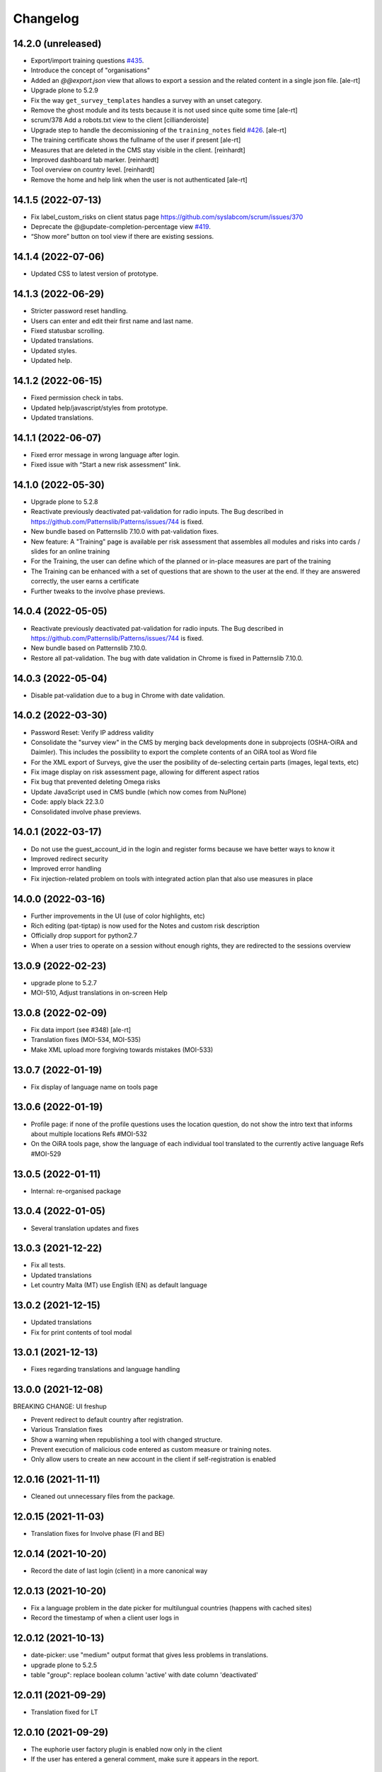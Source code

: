 Changelog
=========

14.2.0 (unreleased)
-------------------

- Export/import training questions
  `#435 <https://github.com/euphorie/Euphorie/pull/435>`_.
- Introduce the concept of "organisations"
- Added an `@@export.json` view that allows to export a session and the related content in a single json file.
  [ale-rt]
- Upgrade plone to 5.2.9
- Fix the way ``get_survey_templates`` handles a survey with an unset category.
- Remove the ghost module and its tests
  because it is not used since quite some time
  [ale-rt]
- scrum/378 Add a robots.txt view to the client
  [cillianderoiste]
- Upgrade step to handle the decomissioning of the ``training_notes`` field
  `#426 <https://github.com/euphorie/Euphorie/pull/426>`_.
  [ale-rt]
- The training certificate shows the fullname of the user if present
  [ale-rt]
- Measures that are deleted in the CMS stay visible in the client.
  [reinhardt]
- Improved dashboard tab marker.
  [reinhardt]
- Tool overview on country level.
  [reinhardt]
- Remove the home and help link when the user is not authenticated
  [ale-rt]


14.1.5 (2022-07-13)
-------------------

- Fix label_custom_risks on client status page https://github.com/syslabcom/scrum/issues/370
- Deprecate the @@update-completion-percentage view
  `#419 <https://github.com/euphorie/Euphorie/pull/419>`_.
- “Show more” button on tool view if there are existing sessions.


14.1.4 (2022-07-06)
-------------------

- Updated CSS to latest version of prototype.


14.1.3 (2022-06-29)
-------------------

- Stricter password reset handling.
- Users can enter and edit their first name and last name.
- Fixed statusbar scrolling.
- Updated translations.
- Updated styles.
- Updated help.


14.1.2 (2022-06-15)
-------------------

- Fixed permission check in tabs.
- Updated help/javascript/styles from prototype.
- Updated translations.


14.1.1 (2022-06-07)
-------------------

- Fixed error message in wrong language after login.
- Fixed issue with “Start a new risk assessment” link.


14.1.0 (2022-05-30)
-------------------

- Upgrade plone to 5.2.8
- Reactivate previously deactivated pat-validation for radio inputs. The Bug described in https://github.com/Patternslib/Patterns/issues/744 is fixed.
- New bundle based on Patternslib 7.10.0 with pat-validation fixes.
- New feature: A "Training" page is available per risk assessment that assembles all modules
  and risks into cards / slides for an online training
- For the Training, the user can define which of the planned or in-place measures are part of the
  training
- The Training can be enhanced with a set of questions that are shown to the user at the end.
  If they are answered correctly, the user earns a certificate
- Further tweaks to the involve phase previews.


14.0.4 (2022-05-05)
-------------------

- Reactivate previously deactivated pat-validation for radio inputs. The Bug described in https://github.com/Patternslib/Patterns/issues/744 is fixed.
- New bundle based on Patternslib 7.10.0.
- Restore all pat-validation. The bug with date validation in Chrome is fixed in Patternslib 7.10.0.


14.0.3 (2022-05-04)
-------------------

- Disable pat-validation due to a bug in Chrome with date validation.


14.0.2 (2022-03-30)
-------------------

- Password Reset: Verify IP address validity
- Consolidate the "survey view" in the CMS by merging back developments done in
  subprojects (OSHA-OiRA and Daimler).
  This includes the possibility to export the complete contents of an OiRA tool as Word file
- For the XML export of Surveys, give the user the posibility of de-selecting
  certain parts (images, legal texts, etc)
- Fix image display on risk assessment page, allowing for different aspect ratios
- Fix bug that prevented deleting Omega risks
- Update JavaScript used in CMS bundle (which now comes from NuPlone)
- Code: apply black 22.3.0
- Consolidated involve phase previews.


14.0.1 (2022-03-17)
-------------------

- Do not use the guest_account_id in the login and register forms
  because we have better ways to know it
- Improved redirect security
- Improved error handling
- Fix injection-related problem on tools with integrated action plan that also
  use measures in place


14.0.0 (2022-03-16)
-------------------

- Further improvements in the UI (use of color highlights, etc)
- Rich editing (pat-tiptap) is now used for the Notes and custom risk description
- Officially drop support for python2.7
- When a user tries to operate on a session without enough rights,
  they are redirected to the sessions overview


13.0.9 (2022-02-23)
-------------------

- upgrade plone to 5.2.7
- MOI-510, Adjust translations in on-screen Help


13.0.8 (2022-02-09)
-------------------

- Fix data import (see #348)
  [ale-rt]
- Translation fixes (MOI-534, MOI-535)
- Make XML upload more forgiving towards mistakes (MOI-533)


13.0.7 (2022-01-19)
-------------------

- Fix display of language name on tools page

13.0.6 (2022-01-19)
-------------------

- Profile page: if none of the profile questions uses the location question, do
  not show the intro text that informs about multiple locations
  Refs #MOI-532
- On the OiRA tools page, show the language of each individual tool translated
  to the currently active language
  Refs #MOI-529

13.0.5 (2022-01-11)
-------------------

- Internal: re-organised package


13.0.4 (2022-01-05)
-------------------

- Several translation updates and fixes

13.0.3 (2021-12-22)
-------------------

- Fix all tests.
- Updated translations
- Let country Malta (MT) use English (EN) as default language


13.0.2 (2021-12-15)
-------------------

- Updated translations
- Fix for print contents of tool modal

13.0.1 (2021-12-13)
-------------------

- Fixes regarding translations and language handling

13.0.0 (2021-12-08)
-------------------

BREAKING CHANGE: UI freshup

- Prevent redirect to default country after registration.
- Various Translation fixes
- Show a warning when republishing a tool with changed structure.
- Prevent execution of malicious code entered as custom measure or training notes.
- Only allow users to create an new account in the client if self-registration is enabled

12.0.16 (2021-11-11)
--------------------

- Cleaned out unnecessary files from the package.


12.0.15 (2021-11-03)
--------------------

- Translation fixes for Involve phase (FI and BE)

12.0.14 (2021-10-20)
--------------------

- Record the date of last login (client) in a more canonical way

12.0.13 (2021-10-20)
--------------------

- Fix a language problem in the date picker for multilungual countries (happens
  with cached sites)
- Record the timestamp of when a client user logs in

12.0.12 (2021-10-13)
--------------------

- date-picker: use "medium" output format that gives less problems in translations.
- upgrade plone to 5.2.5
- table "group": replace boolean column 'active' with date column 'deactivated'

12.0.11 (2021-09-29)
--------------------

- Translation fixed for LT

12.0.10 (2021-09-29)
--------------------

- The euphorie user factory plugin is enabled now only in the client
- If the user has entered a general comment, make sure it appears in the report.


12.0.9 (2021-09-08)
-------------------

- re-do FR report for MSA with three (!) logos
- Cosmetic changes

12.0.8 (2021-08-21)
-------------------

- Added py2 compat code in PDF view for RIE

12.0.7 (2021-08-18)
-------------------

- Add custom Word template for another FR sector
- Cosmetic changes

12.0.6 (2021-06-25)
-------------------

- Fixed a bug that caused problems with Greek description texts

12.0.5 (2021-06-23)
-------------------

- Fix a bug with reordering of items in the CMS

12.0.4 (2021-06-10)
-------------------

- When creating a test session, don't fail if the link to a session is
  passed in via the came_from parameter.
  Fixes #MPL-533

12.0.3 (2021-06-10)
-------------------

- Fix a display issue on the Risk view, introduced in the last version

12.0.2 (2021-06-02)
-------------------

- Try to fix display issues in the CMS by using upper case version of Title and Desctipion

12.0.1 (2021-05-29)
-------------------

- Updated date-picker (from Patternslib): we now display date according to localized format

12.0.0 (2021-05-27)
-------------------

MAJOR BREAKING CHANGE

This version requires Plone 5.2 and is intended to run in Python 3.8
All traces of Grok have been removed.
We require a new version of NuPlone that also is grok-free.
z3c.appconfig is no longer used; site specific config is handled via the portal_registry


11.6.12 (unreleased)
-------------------

- The deprecated About page is still used by TNO/RIE. Fix https warning by

11.6.11 (2021-04-21)
--------------------

- Translation updates

11.6.10 (2021-04-13)
--------------------

- Added timestamp to company survey (needed for statistics)

11.6.9 (2021-03-24)
-------------------

- Translation fix

11.6.8 (2021-03-17)
-------------------

- Circumvent a bug in recent Firefox (86+)that broke the view on Action Plan


11.6.7 (2021-03-03)
-------------------

- Help texts: added Catalan (CA), corrected Castillan (ES)


11.6.6 (2021-02-10)
-------------------

- Fix Safari-related bug that prevented adding Omega risks
- Full-table report: include risk priority in "risk" column, not in "measures"
- Translation updates

11.6.5 (2021-02-02)
-------------------

- Don't pre-fill a session's title with the Survey name. Let the user choose their
  own name
- Omega risks: when a risk is added or deleted, make sure that the original order is
  correct, and that gaps in numbering are closed
- Full-table report: include risk priority

11.6.4 (2021-01-19)
-------------------

- New styles from proto

11.6.3 (2020-12-21)
-------------------

- Translation changes
- Contents of tool (docx / print): always show all contents, even deactivated
  modules

11.6.2 (2020-12-15)
-------------------

- Fix some issues in Help the are related to the way OSHA OiRA is hosted


11.6.1 (2020-12-15)
-------------------

- Completely new Help section
- Translation updates


11.6.0 (2020-12-07)
-------------------

- Upgrade from Plone 5.1.5 to Plone 5.1.7
- Groups (in the client user management) can be marked as inactive
- Fix a bug on "Omega" page when we have integrated action plan

11.5.0 (2020-11-18)
-------------------

Technical: Update to Patternslib version supporting ECMAScript 6+


11.4.3 (2020-10-15)
-------------------

- Bugfix for measures in ActionPlan on custom risks
- The answers "No, more measures required" and "Yes, sufficient" (for the measures
  in place RAs) can be different if the Action Plan is integrated

11.4.2 (2020-10-14)
-------------------

- Translation updates

11.4.1 (2020-09-23)
-------------------

- Translation updates

11.4.0 (2020-09-15)
-------------------

- New Hungarian translations (provided by client)
- Further translation updates
- New Help section, currently EN only. Not exposed (linked) yet, but already
  available via @@oira-help
- Make sure that an update to the title of a module or risk gets propagated
  to existing sessions.
- Updated styles and bundle (fixes validation error)

Major changes:
- The Action Plan can be combined with Identifcation into a single Assessment phase.
  A setting per survey in the CMS can be used to enable this.
  Note: the feature-switch `use_integrated_action_plan=True` needs to be present
  in euphorie.ini to make this new option available.
- New main navigation item "Involve" that comes after "Preparation"
  It replaces the former start page of the Identification phase with a more
  explicit call to action.
  Note: the feature-switch `use_involve_phase=True` needs to be present in
  euphorie.ini to make this new feature available.

11.3.13 (2020-07-17)
--------------------

- Updated CS translations

11.3.12 (2020-07-08)
--------------------

- Don't allow uploading new images smaller than 1000x430 pixels. Warn about smaller
  existing images, but allow keeping them.
- Bugfix: make sure that when the user submits the profile, the session always get
  refreshed. This prevents a potential infinite loop of "The tool has been updated"
- Translation updates

11.3.11 (2020-07-01)
--------------------

- Translation updates


11.3.10 (2020-06-26)
--------------------

- Translation updates

11.3.9 (2020-06-24)
-------------------

- Translation updates

11.3.8 (2020-06-24)
-------------------

- Docx report: make it possible to define extra text for the title per sector;
  add a custom template for the French COVID tool
- Translation updates
- Prevent logout of active users

11.3.7 (2020-06-18)
-------------------

- Fix broken bundle

11.3.6 (2020-06-18)
-------------------

- Excel report: make sure risk numbers are always treated as string
- Fix broken bundle

11.3.5 (2020-06-17)
-------------------

- Fix XML export/import: adjust to new action-plan
- Translation updates

11.3.4 (2020-06-10)
-------------------

- Measures in place: if training module is used, measures can be de-selected
  from appearing in the training
- Add a simple shell for content that will be offered for inclusion via iframe
- Translation updates

11.3.3 (2020-05-26)
-------------------

- Add configuration per country which reports are available.
- Define per country which sections are open by default.
- Translation updates


11.3.2 (2020-05-20)
-------------------

- Translation updates

11.3.1 (2020-05-15)
-------------------

- Report: Make it possible to define an alterative .docx template based on
  combination of country and sector. Start with Sea Trade in France
- Translation updates


11.3.0 (2020-05-12)
-------------------

BREAKING CHANGE
Rework of how action plan data is saved; also Measures in Place now
get saved in the same way.
The fields action_plan and prevention_plan are merged into a single field action

11.2.0 (2020-04-22)
-------------------

BREAKING CHANGE
All assets (CSS and JS bundles) are now present under euphorie.client.resources
Brand-support is handled via folders under resources.
This follows the new paradigm of prototype.

- Fixes for the reports (XLSX, PDF) regarding file name
- Change logic of "Overview of Measures" report to use end date instead of start date
- Fix a layout issue in the "Overview of Risks" report

11.1.20 (2020-03-31)
--------------------

- With the new unique session id exposed in the URL, we can actually redirect
  to the exact location inside a session after login, if this is present as
  a came_from parameter. We already have the security checks in place that ensure
  that a session can only be viewed by an authorised user.
- (Re-)enable a custom tool notification, shown on the Preparation page
- The progress indicator also gets updated when the user is progressing from one risk
  to the next.


11.1.19 (2020-03-23)
--------------------

- Fix broken release

11.1.18 (2020-03-23)
--------------------

- Improve starting a new session for the "many tools" case
- Another Italy special: reduce intro text for ActionPlan


11.1.17 (2020-03-03)
--------------------

- Fix a bug that prevented browsing Identification in Safari / iOS

11.1.16 (2020-02-25)
--------------------

- Make it possible to hide progress indicator
- Fix a bug that caused a problem for resetting the password


11.1.15 (2020-02-17)
--------------------

- Show progress indicator in sidebar.


11.1.14 (2020-01-21)
--------------------

- Fix bug that caused users in different timezones to see strange dates
 ("Last saved in 2 hours")
- Update FR translations

11.1.13 (2020-01-07)
--------------------

- Fix image display on Risks (Identification), caused by style update

11.1.12 (2019-12-17)
--------------------

- Save creation date of accounts, so that it is available for statistics
  When a guest converts to normal user, reset the creation date
- Move the tool's logo + info text away from the Preparation page into a popup

11.1.11 (2019-12-04)
--------------------

- Technical: use `get_current_account` instead of SecurityManager for fetching
  account in login and seversal other screens. This should fix a problem
  encountered with converted guest accounts
- When a risk gets pasted from a Copy or Cut action, make sure that it gets the
  correct interfaces according to the Evaluation method of the survey


11.1.10 (2019-11-14)
--------------------

- IT translation update
- Added a view manage-ensure-interface to get rid of editing problems on
  some risks

11.1.9 (2019-11-07)
-------------------

- Translation updates

11.1.8 (2019-10-30)
-------------------

- Translation updates

11.1.7 (2019-10-22)
-------------------

- Fix the process for changing one's email address, so that it works also when
  Memcached is used on acl_users
- IT: also skip evaluation on Omega risks
- Fix problem in docx report with unprintable characters
- Updated translations


11.1.6 (2019-10-09)
-------------------

- Always switch to a tool's language, also when redirecting to login.
- Define default language for most countries
- Better display of images on modules and image-galery on risks
- Translation updates
- Improvements in the report for measures-in-place


11.1.5 (2019-10-02)
-------------------

- Bugfix in Excel report
- Translation updates
- Image upload on omega risks: display a warning if uploaded file is not a valid
  image

11.1.4 (2019-09-25)
-------------------

- Omega risks can have an image
- Adjust OiRA process for Italy

Technical:

- Use alembic for database migrations

11.1.3 (2019-09-09)
-------------------

- Fix handling of login / register inside a guest session

11.1.2 (2019-09-09)
-------------------

- Tighten security on several client views
- Portlets are configurable (#199)
- Simplified code (removd obsolete parts)

11.1.1 (2019-09-03)
-------------------

- Fix brown-bag release that had missing templates


11.1.0 (2019-09-03)
-------------------

- Introducing deep-linking: Every session has its unique URL
- Extended Status page with general information at the top
- Status available via more-menu (3-dots menu)
- Archiving of risk assessment sessions
  (optional, enable via `use_archive_feature=True` in euphorie.ini)


11.0.5 (2019-08-27)
-------------------

- Fix standard report: use custom description on Omega risks
- All optional modules default to "skip". The user needs to actively decide that
  the module is relevant for them.

11.0.4 (2019-08-22)
-------------------

- Made the behavior for "always present" risks more flexible / easier
  to customise in the client
- Increased version number check in upgradedb, so that custom_description
  will get addedd properly

11.0.3 (2019-08-20)
-------------------

- Use autosuggest for many-tools
- New markup structure for the dashboard
- When a module is optional, don't use a floating nav-bar, so that the filter
  questsion cannot be missed.
- Sidebar: sessions are not grouped by tool any more
- Technical: the JavaScript bundle with Patternslib now uses jquery3

11.0.2 (2019-07-16)
-------------------

- Translation updates

11.0.1 (2019-07-11)
-------------------

- Bugfix on Action Plan: don't choke if a solution is None


11.0.0 (2019-06-28)
-------------------

New major release:
- Upgraded UI. The tool navigation is now completely in one column
- Custom risks ("Omega"): reworked and extended to match regular risks


10.1.13 (2019-06-18)
--------------------

- Prevent premature activation of tool navigation when a session has not been
  initialised yet.
- Translation changes
- Fix error that prevented deleting a session

10.1.12 (2019-05-20)
--------------------

- Improve Library fix from last release
- Italy special: never show evaluation statement in Action Plan or report

10.1.11 (2019-05-07)
--------------------

- Handle a bug that sometimes made it impossible to copy contents from the library
- When a new OiRA tool is created by copying, it is now possible to set the
  evaluation algorithm

10.1.10 (2019-04-08)
--------------------

- top5 risks: do not show the option to change the severity in Action Plan, they
  are always "high".
- Translation fixes (PT, IS)


10.1.9 (2019-03-29)
-------------------

- Translation change PT
- Make change of account email address more robust against side-effects

10.1.8 (2019-03-26)
-------------------

- Label changes in French report
- Fix bug on statistics page

10.1.7 (2019-03-20)
-------------------

- Bugfix for the Help tile: showing it must not depend on the CountryManager
  permission
- In the Word report: top5 risks that have not been answered yet should get the
  same text as postponed ones


10.1.6 (2019-03-18)
-------------------

- Translation fixes for IT and FR
- CMS: show date of last publication for every published tool

10.1.5 (2019-03-13)
-------------------

- Technical: Use a limit(1) clause when fetching old values in copySessionData()

10.1.4 (2019-03-13)
-------------------

- Translation fixes EL
- Login (intro) page: hide several sections of text in French, by special request
- French report (for measures in place): Fix typo
- CMS - Sector overview: only show link to "add new tool" if the user has required permissions

10.1.3 (2019-03-04)
-------------------

- Word report: add "Consultation of workers" box at the end, which had been present
  in the RTF report, but so far not in the new Word report.
- Updated IS translations


10.1.2 (2019-02-26)
-------------------

- Better logic for the text hint on top5 risks that were answered as
  yes in the report. Needed for RIE

10.1.1 (2019-02-04)
-------------------

- Re-build JS bundle / chunks to fix a problem with pat-display-time for
  the locale nl-NL
- France: create own Word report, based on the Daimler template, which is
  used by tools of type existing-measures

10.1.0 (2019-01-23)
-------------------

- Bugfix for the `treeChanges` method that determines if the SQL data
  of the tree needs to be updated: we now also check if the risk_type
  was changed, since that info determines display behaviour.
- Translation update FR
- New behavior for Survey that makes it possible to assign one or more categories
  to it. If set, the "new session" modal in the client will display that survey
  under its categories
- The reports that were formerly in RTF format are now created in docx


10.0.4 (2018-12-11)
-------------------

- Translation update IS

10.0.3 (2018-12-05)
-------------------

- Italy special: for existing measures, use both the text of the description
  and the prevention plan
- Workaround for potential error in action plan. Because pat-validation is
  flawed, no validation is applied to the measures. This allows a user to
  write any value into the date fields, resulting in a white screen for them
  because of a SQL error in the background. Therefore, we silently eliminate
  illegal date values now.
- Translation updates Dutch (NL) and Icelandic (IS)

10.0.2 (2018-11-14)
-------------------

- Translation correction NL_BE
- Let the Euphorie PAS plugin only handle requests from with the client

10.0.1 (2018-11-06)
-------------------

- Restore old javascript bundle, because pat-display-time introduces
  syntax that does not work in IE11.

10.0.0 (2018-11-05)
-------------------

Upgrade notes
~~~~~~~~~~~~~

This release is dependent on Plone 5.1 and higher.
Run the console script `upgradedb`, as well as all upgrade steps in Plone


Feature changes
~~~~~~~~~~~~~~~

- UI rework: introduction of initial dashboard, different sessions browser, mobile
  improvements, and other changes.
- Added Tool Type: apart from the "classic" OiRA Tool type with positive
  and negative statements, we can now set a tool to allow the definition
  of measures that are already in place.
- Client user passwords are no longer stored as plain text.
- Added Training module: a slide is created per module and risk, with the possibility
  to add user-defined extra notes.
- A new view ``@@refresh-resources-timestamp`` has been introduced
  to break the browser cache

Bugfixes
~~~~~~~~

- Fixed various inconsistencies



10.0.0b5 (unreleased)
---------------------

- Nothing changed yet.


10.0.0b4 (2018-10-30)
---------------------

- More translations

10.0.0b3 (2018-10-25)
---------------------

- Nothing changed yet.


10.0.0b2 (2018-10-23)
---------------------

- Upgrade to Plone 5.1.4
- Translation updates
- Bugfixes


10.0.0b1 (2018-10-10)
---------------------

- Initial work on Plone5 version

9.0.42 (unreleased)

-------------------

- Translation changes nl_BE

9.0.41 (2018-08-06)
-------------------

- Bugfix for the "measures" report: Do not rely on the pre-computed
  list of modules, since this can fail for a scenario with
  module->module->Optional module


9.0.40 (2018-07-13)
-------------------

- Italy: more translation changes
- Italy special: insert a fixed text snippet at the end of every risk description
  in the identification phase

9.0.39 (2018-07-12)
-------------------

- Italy: change labels for "green" and "dark red" on status page
- Italy special: on status page and risks overview, only show the status bar,
  but no additional box(es) about individual risks
- Italy: change labels for "green" and "dark red" on status page
- Italy special: on status page and risks overview, only show the status bar,
  but no additional box(es) about individual risks

9.0.38 (2018-07-10)
-------------------

- Translation fixes for LT
- Translation fix for the measures report: use translated month abbreviations

9.0.37 (2018-06-14)
-------------------

- Label change: "Obsolete OiRA tool" instead of "Survey"
- Translation fix for IT


9.0.36 (2018-04-26)
-------------------

- Translation updates in Castillian (es), Catalan (ca) and Dutch (nl)
- Fix undefined variable (#120)
- Major rework of how the lines for the Action Plan XLS are
  computed. We are re-using the logic from Status, so that risks in
  optional modules that are deactivated can be filtered out.
  Also, some "hand-written" SQL queries are replaced by
  sqlalchemy ones.
- Optional modules: until the user has explicitely answered the module
  question as "Yes", consider this module skipped.


9.0.35 (2018-03-16)
-------------------

Changed:

- Provide the current language code in a hidden metadata section of the body, so
  that Piwik code can pick it up easily (in addition to the already present
  country, sector and tool name.
- Identification report (RTF): formatting changes


9.0.34 (2018-02-14)
-------------------

Changed:

- In the Identification Report, handle links and lists that are present in the
  markup in a better way.
- In the Status page / Overview of Risks report: Risks answered with "Does not
  apply" are no longer counted as "no risk" or "not answered", but are not shown
  in the report at all.


9.0.33 (2018-01-17)
-------------------

Changed:

- In the Identification Report (list of all risks), show the Legal References,
  if present. (TNO only, since this report is customised for EU-OSHA)

9.0.32.1 (2018-03-06)
---------------------

- Urgent changes to the HR Translations


9.0.32 (2018-01-17)
-------------------

Changed:

- In the CMS, the sector edit form has gotten simpler. Since tool creators
  cannot influence the colour scheme any more, the colour picker and the
  preview have been removed. This allows us to get rid of the accordion
  and should help to fix recurring problems from TNO in resetting the
  password.
- Profile Questions: in 2012, optional profile questions were removed, and
  merged with the concept of repeatable profile questions. As user and tool
  creator feedback has shown, there are valid use-cases where a profile should
  be optional, but asking about one or more locations does not make sense.
  Therefore, the "location" aka repeatable part of a profile question can now
  be switched off in the CMS.


9.0.31 (2017-12-14)
-------------------

Fixed:

- When the logic to correctly skip disabled modules in the status report was
  introduced in 9.0.26, it caused a new bug for tools that contain repeatable
  profile questions. Profile questions are now handled correctly again.


Changed:

- In the CMS, conditional fields (that only appear when a checkbox is ticked)
  can now be set to "required" and properly validated. Therefore the "question"
  field for optional modules and the "tool notification" title and text fields
  are now required.
- Translations for Croatian (HR)


9.0.30 (2017-11-27)
-------------------

Changed:

- Translations for Croatian (HR)

9.0.29 (2017-11-21)
-------------------

Fixed:

- Workaraound for #114
  (by reverting the doctype on risk_actionplan to its old state)
  Needs to be fixed upstream in Patternslib/pat-clone

Changed:

- Translations for German (DE)
- It is no longer possible to pick an additional sentence to be displayed
  under the risk title via the CMS. If existing measures are present, the
  pre-defined sentence is simply shown in the client


9.0.28 (2017-11-13)
-------------------

Changed:

- Translations for Croatian (HR)
- Use HTML5 doctype in all client templates
- Special customisations per country now possible. Only used for Italy:
  - Generally skip evaluation
  - Colour adjustment in the answer-type legend

Added:

- Optional new field per risk: Existing measures; activated in euphorie.ini
  (Currently only used in an add-on)

9.0.27 (2017-10-12)
-------------------

Changed:

- Translations for Croatian (HR)


9.0.26 (2017-10-06)
-------------------

Changed:

- Updated styles, added latest Patterns

Fixed:

- The Status / Overview of Risks report had a bug that caused risks of
  disabled optional modules to be falsely shown in certain cases. The
  logic for computing the risks to consider has been improved to fix
  this bug.

9.0.25 (2017-09-27)
-------------------

Fixed:

- When a tool with a profile question was updated, and that tool has a
  custom splash message, that message now gets shown correctly instead
  of a blurred overlay.

Changed:

- Translation for Croatian (HR)


9.0.24 (2017-09-14)
-------------------

- Excel Report: Also ignore measures of risks that have been answered
  with "yes" (requested by TNO)


9.0.23 (2017-09-04)
-------------------

- Improve Excel report fix from 9.0.22: Don't write empty line when an
  entry is skipped
- Actually consider the allow_guest_accounts setting from the app-
  config. Don't allow guest login if it is not enabled.
- Translation fixes in Croatian


9.0.22 (2017-08-21)
-------------------

- CMS: Index more fields of Modules and Measures
- In the "Excel" report: don't consider risks that were answered as
  not applicable

9.0.21 (2017-07-18)
-------------------

- Added missing file

9.0.20 (2017-07-18)
-------------------

- CMS: Added a tile that provides "search in context"
  It is only shown if euphorie.search is added to the "actions" tiles
  section in euphorie.ini
- Added a new field to the Risk type: existing_measures. Text entered here
  will be used to pre-fill the new field of the same name in the client. It
  currently hidden in the Add and Edit form and needs to be activated with
  use_existing_measures in the app-config
- Added missing default translation for drag-n-drop in the CMS

9.0.19 (2017-07-17)
-------------------

BROWN-BAG RELEASE

9.0.18 (2017-07-04)
-------------------

- Make it possible to start browsing the client on a country in a different
  language than EN.
  Set French as language for France.

9.0.17 (2017-07-03)
-------------------

- Translation changes in IS and PT

9.0.16 (2017-06-16)
-------------------

- Get rid of ASCIILine, use TextLine for any field that might contain non-ASCII
- Make it possible to translate the "drag&drop help text" for sortables in the
  CMS properly, i.e. in code, not via some CSS hack (again, the problem is
  to support non-ASCII)

9.0.15 (2017-06-06)
-------------------

- Translation updates for "social sharing" and tool notification

9.0.14 (2017-05-11)
-------------------

- Translation fixes ES

9.0.13 (2017-05-11)
-------------------

- Add missing translation setup for the "share via email" text.
  Add translations in FR, ES, CA, refs MPL-399
- Slighly allow more width for the logo, fixes MOI-184

9.0.12 (2017-04-20)
-------------------

- New feature: On a tool, an editor can add an optional message
  that will be displayed to users in the client as a pop-up (re-using
  the message-of-the-day feature)


9.0.11 (2017-03-29)
-------------------

- Missing translation in CA.

9.0.10 (2017-03-29)
-------------------

- In the top-left menu inside a session (osc-header), display the user-
  defined session name, instead of the generic survey name
- Introduced "Share via Twitter / Facebook / Email".
  Must be activated via "allow_social_sharing=True" in euphorie.ini
- When a user enters a guest session, actually open the survey session
  and jump to the start of the survey
- Updated translations in NL

9.0.9 (2017-03-06)
------------------

- Bugfix for report download (print list of all risks): don't choke on user-
  defined custom risks

9.0.8 (2017-02-06)
------------------

- When it comes to generating the reports for download, be more defensive about
  fetching the custom risks (PART II)

9.0.7 (2017-02-06)
------------------

- When it comes to generating the reports for download, be more defensive about
  fetching the custom risks.

9.0.6 (2017-02-06)
------------------

- Translation changes for NL

9.0.5 (2017-02-01)
------------------

- Add OiRA logo in colour

9.0.4 (2017-01-31)
------------------

- Translation changes for NL
- Release for "Oira 2.0" at TNO/RIE

9.0.3 (2016-12-14)
------------------

- Safeguard against a bug that was spotted repeatedly in the wild, but I
  was not yet able to reproduce: It can happen apparently that Profiles are
  added more than once to a survey. This is an attempt to prevent this.

9.0.2 (2016-11-29)
------------------

- Add translation to HR (Croatian)

9.0.1 (2016-10-31)
------------------

- Shorten text on buttons for report download #14285
- store Sector, Country and Tool names in HTML, so that Piwik code can pick it up

9.0.0 (2016-10-06)
------------------

Major re-write of the client UI


9.0.0rc1 (2016-09-29)
---------------------

- Added new option for regular risks: "Always present". Those risks will appear
  as already answered with "No" in the client. The user cannot change this.
  Syslab #13692


8.0.3 (2016-04-06)
------------------

- Merge in recent change from master:
  Better visibility for password policy and errors on sector settings
  form (Syslab #13310)

8.0.2 (2016-03-04)
------------------

- Replaced browser logos for the "outdated IE version" warning with
  their current equivalents

8.0.1 (2015-12-08)
------------------

- When logging out, make sure the session cookie is really removed
- Translation correction in SL

8.0.0 (2015-11-07)
------------------

- Final release of new major version 8

8.0.0rc3 (2015-11-05)
---------------------

- Translation fixes

8.0.0rc2 (2015-10-21)
---------------------

- Translation fixes

8.0.0rc1 (2015-10-16)
---------------------

**This is a release candidate with incomplete translations**

Feature changes
~~~~~~~~~~~~~~~

- Allow anonymous accounts for visitors who want to try out surveys without
  logging in. The feature needs to be enabled with the "allow_guest_accounts=True"
  option under the [Euphorie] section in the euphorie.ini file (OSHA #10972)
  Necessary upgrade step (16->17):

  * Indicate whether an account is a guest account, converted from one, or neither.

- Allow the users of the client to add their own risks to a survey session. This
  feature needs to be enabled with the "allow_user_defined_risks=True" option
  under the [Euphorie] section in the euphorie.ini file (OSHA #10971)
  Necessary upgrade steps (16-17):

  * Allow custom risks
  * Add new column to identify custom risks

- Use of new Patternslib version, e.g. to enable pat-clone


7.0.10 (2016-08-16)
-------------------

- Enhance survey export so that unwanted characters can be stripped

7.0.9 (2016-05-31)
------------------

- Do not escape characters of the password in the reminder email (Syslab #13579)
- Don't choke in case an image scale can't be fetched. (Syslab #13623)
- Allow Sectors, Surveys and Surveygroups to be renamed

7.0.8 - March 4, 2016
---------------------

- Revert Javascript changes for newer jquery version


7.0.7 - March 4, 2016
---------------------

Feature changes
~~~~~~~~~~~~~~~

- Expose "obsolete" flag in survey edit form. #106
- Better visibility for password policy and errors on sector settings
  form (Syslab #13310)


Bugfixes
~~~~~~~~

- Translation updates
- On logging out, make sure session cookie is really gone
- Don't choke in case of very long paths, resulting from very long survey- or
  module titles.
  Necessary upgrade step (16->17):

  * Allow longer tree item paths



7.0.6 - September 25, 2015
--------------------------

Bugfixes
~~~~~~~~

- Fix a Dutch language error.
- Fix an error in SQL migration utility logic.


7.0.5 - September 15, 2015
--------------------------

Bugfixes
~~~~~~~~

- Translation updates for IS


7.0.4 - April 1, 2015
---------------------

Feature changes
~~~~~~~~~~~~~~~

- More IS translation changes #11552

Bugfixes
~~~~~~~~

- When a survey gets imported from XML, make sure that the 'introduction' text
  gets imported too. Fixes #105
- XML export: the node for classification_code of a Survey had a typo that
  prevented correct import of that value


7.0.3 - March 19, 2015
----------------------

Bugfixes
~~~~~~~~

- More translation changes in IS #11424


7.0.2 - February 12, 2015
-------------------------

- Allow anonymous accounts for visitors who want to try out surveys without
  logging in. The feature needs to be enabled with the "allow_guest_accounts" option
  under the [Euphorie] section in the euphorie.ini file (OSHA #10972)

Bugfixes
~~~~~~~~

- Terms & Conditions: Change location, due to move of servers (OSHA #10858)
- Fix a bug in delete confirmation so that double quotes (which can come from
  translations) no longer break the Javascript (OSHA #10925)
- Translations changes in Icelandic (OSHA #11294)


7.0.1 - September 03, 2014
--------------------------

Bugfixes
~~~~~~~~

- Translation fixes in FI (OSHA #10635)


7.0.0 - August 29, 2014
-----------------------

Upgrade notes
~~~~~~~~~~~~~

This release is dependent on Plone 4.3 and higher.

This release updates the profile version. Please use the upgrade
feature in ``portal_setup`` to upgrade the ``euphorie.deployment:default``
profile.

Feature changes
~~~~~~~~~~~~~~~

- Add and enforce a password policy (OSHA #10286)
- When a sector our country manager is created, the new user receives an e-mail
  for setting the password; the admin no longer chooses the password initially
- On existing country and sector manager accounts, an admin can still manually
  set a new password.
- Lock users out after a certain amount of failed login attempts.
  Configured with the *max_login_attempts* setting in euphorie.ini.
  Set to 0 to disable completely. (OSHA #10286)



6.3.5 - July 08, 2014
---------------------

Bugfixes
~~~~~~~~

- Corrected typo in PT


6.3.4 - July 07, 2014
---------------------

Feature changes
~~~~~~~~~~~~~~~

- Differentiate between the CSS classes given to the active node in the
  navigation tree, and its parent. (OSHA #9953)
- CMS user's passwords are now hashed. (OSHA #10285)

Bugfixes
~~~~~~~~

- Translation corrections in IT (OSHA #10039 #10370)


6.3.3 - May 23, 2014
--------------------

Feature changes
~~~~~~~~~~~~~~~

- Add two more questions to the company survey (OSHA #9281)
- Customise the name of "Macedonia" to "F.Y.R. Macedonia" due to
  political sensitivities (OSHA #10100)
- Translation correntions in SL (OSHA #10059 #9589)


6.3.2 - May 2, 2014
-------------------

Feature changes
~~~~~~~~~~~~~~~

- For the left-hand navigation in the OSHA styles, make the current menu
  item white and bolder (OSHA #8472)

Bugfixes
~~~~~~~~

- Translation corrections in SL (OSHA #9584)
- Translation corrections in FI (OSHA #9806)
- Translation corrections in BG (OSHA #9790)


6.3.1 - March 2, 2014
---------------------

Bugfixes
~~~~~~~~

- Added missing i18n statement around "Official OiRA logo" in the settings
  form
- Translation corrections in IS (OSHA #9345)
- Translation corrections in LT (OSHA #9510)
- Translation corrections in BG (OSHA #9324)
- Fix logo positioning on homepage in mobile view


6.3.0 - January 14, 2014
------------------------

Feature changes
~~~~~~~~~~~~~~~

- Track clicks on externals links using an `external-link` event in Google
  Analytics.

- Track report downloads as a virtual pageview in Google Analytics.

- Add four new virtual page views for Google Analytics in the client:

  * .../login/success - used after successfull login
  * /*<country>*/register/success - used after successfully registering a new
    account.
  * /*<country>*/*<sector>*/*<survey>*/start - used when starting a new survey
    session.
  * /*<country>*/*<sector>*/*<survey>*/resume - used when resuming a survey
    session.

Bugfixes
~~~~~~~~

- Various styling improvements for the online client on mobile devices.

- Remove default Google Analytics account information.

- Remove the *Status* button on the help page if the user is not in a survey
  session.


6.2.1 - January 02, 2014
------------------------

Bugfixes
~~~~~~~~

- Fix display of not-found page when accessing acquisitioned content from outside
  the client in the client. This fixes `issue 99
  <https://github.com/euphorie/Euphorie/issues/99>`_.

- In the client, write the current language as class into the body tag, so that
  language specific CSS rules can be applied.

- The default_priority field could overwrite the fixed_priority field when saving
  a Risk from the edit form.

- Improvements for the mobile view

- Re-ran yui-compression for the CSS files, since some changes had not made it in previously


6.2 - December 19, 2013
-----------------------

Bugfixes
~~~~~~~~

- Restore add buttons for non-survey content in the content editor.

- Fix error in generation of RTF reports for sessions with a depth larger
  than 4. This fixes `TNO ticket 245
  <https://code.simplon.biz/tracker/tno-euphorie/ticket/245`_.

- Move register link up in the frontpage to make it more noticable: too many
  people missed it in its original position, leading to support requests. This
  fixes `TNO ticket 247
  <https://code.simplon.biz/tracker/tno-euphorie/ticket/247`_.

- New translations in Italian (IT) and Icelandic (IS). OSHA #8434

- New translations in Maltese (MT). OSHA #8435

- Translation fixes in PT. OSHA #9193


6.1.3 - November 15, 2013
-------------------------

Bugfixes
~~~~~~~~

- Added missing English text for the "outdated browser" warning. OSHA #9094

- Add missing import statement. This caused a site error when trying to
  resume an existing session in the client.


6.1.2 - October 31, 2013
------------------------

Bugfixes
~~~~~~~~

- If a survey title was modified through the survey version edit form the title
  was not updated in the index, which caused the old title to still be shown in
  the navigation tree.


6.1.1 - October 30, 2013
------------------------

Bugfixes
~~~~~~~~

- Fix a packaging error which broke the 6.1.1 release.


6.1 - October 30, 2013
----------------------

Feature changes
~~~~~~~~~~~~~~~

- Add a new *fixed* evaluation method for risks. If this is used the sector
  organisation can set the risk priority directly, and the risk will be skipped
  during evaluation.

- Modify handling of profile questions in the client: include the profile
  question in the survey tree to make the naming more intuitive for users.

- Add a new *obsolete* flag to survey groups. When a survey with this flag is
  set is published it will be put into a new group of obsolete surveys in the
  client. This addresses part of `TNO ticket 200
  <https://code.simplon.biz/tracker/tno-euphorie/ticket/200>`_.

- Make it possible to edit the survey group title from a survey edit screen.
  This addresses part of `TNO ticket 200
  <https://code.simplon.biz/tracker/tno-euphorie/ticket/200>`_.

- Add page number to RTF reports. This fixes
  `TNO ticket 241 <https://code.simplon.biz/tracker/tno-euphorie/ticket/241>`_.

- For OSHA, show the legend only in the identification phase.


Bugfixes
~~~~~~~~

- Security fix: modify client to always check if a survey session belongs
  to the current user.

- Fixed a typo in the client splash page. OSHA ticket #7261.

- Translation updates:

  - Add Bulgarian help headers. OSHA ticket #7317.

  - Add Portuguese translations of the splash page. OSHA ticket #7870.

  - Translate ``label_keep_logged_in`` on the client login page. OSHA ticket #7823.

  - Several minor translation fixes and updates. OSHA tickets #7830, #7766,
    #7810, #7829 and #8369.

  - Kosovo, Montenegro and Republic of Serbia are now translatable, and add
    bulgarian translations. OSHA ticket #7808.

  - Greek translation fixes. OSHA ticket #7704

  - Portugese translation fixes. OSHA ticket #7934

  - Applied new translations in 15 languages. OSHA tickets #7938, #8190, #8780

  - Added MIT Licensed script to display browser warning so that we can support
    translations. This addresses part of `OSHA ticket 7847
    <https://projects.syslab.com/issues/7847>`_ and
    `OSHA ticket 7929 <https://projects.syslab.com/issues/7929`_.

  - Added missing CA translations in the "ancient browser" warnings. This fixes
    `OSHA ticket 8418 <https://projects.syslab.com/issues/8418>`_.


6.0.1 - June 3, 2013
--------------------

- Changed tiles/AddBar to explicitly list every "Add" button with full label.
  Needed for languages where the object of "add" needs a different word form
  than the nominative case, such as Lithuanian.

- Include the top-level module in the downloadble action plan spreadsheet.

- Ensure that end date cannot be before start date in the action plan.


6.0 - May 1, 2013
-----------------

- Use scheme-less URLs for fonts so they always use the same scheme as the
  current page.

- Update Dutch translations.


6.0rc3 - April 23, 2013
-----------------------


- Update Dutch, Latvian, Lithuanian and Finnish translations.
- Use https in stylesheets (for google fonts).
- Added Hungarian translations


6.0rc2 - April 15, 2013
-----------------------

- Added Hungarian translations
- Expand OiRA acronym in header on login page (agency #7262)


6.0rc1 - April 3, 2013
----------------------

**This is a release candidate with incomplete translations.**

Bugfixes
~~~~~~~~

- Display risk information in the client evaluation page as a message so links
  are readable. This fixes `ticket 93
  <https://github.com/euphorie/Euphorie/issues/93>`_.

- Include modules without a description in the navigation tree. This fixes
  `TNO ticket 236 <https://code.simplon.biz/tracker/tno-euphorie/ticket/236>`_.

- Fix a typo in the Dutch translations. This fixes
  `TNO ticket 237 <https://code.simplon.biz/tracker/tno-euphorie/ticket/237>`_.

- Show titles for profile questions in the right order in the profile form.

- Fixed the wrong translations for the timeline xls export priorities

- Fix header styling in the client. Added a body > in sector style before the
  h1 so that it is more specific

- Exchanged translation labels for priority names to match the translations in
  the action plan view. The timeline msgids seem to be fuzzy: the translation
  for low and high is translated as "default"


6.0b4 - March 19, 2013
----------------------

**This is a beta release with incomplete translations.**

Bugfixes
~~~~~~~~

- Add translations in fr, el, lv for "Keep me logged in". Fixes #6846

- Require a newer NuPlone[r] version to fix CMS add and edit forms.

- Correct the navigation tree legend: the description for answered risks was
  not correct.

- Fixed IE9 navtree rendering bug.

- updated the text for the new login splash screen


6.0b2 - March 5, 2013
---------------------

**This is a beta release with incomplete translations.**

Bugfixes
~~~~~~~~

- Correctly initialise a newly added measure for a risk. This fixes
  `ticket 86 <https://github.com/euphorie/Euphorie/issues/86>`_.

- Prevent users from entering non-digits in number input fields. This fixes
  part of `ticket 84 <https://github.com/euphorie/Euphorie/issues/84>`_.

- Fix display of error messages in the risk action plan form. This fixes part
  of `ticket 84 <https://github.com/euphorie/Euphorie/issues/84>`_.

- Always order the measures for a risk based on moment of creation. This
  prevents unexpected ordering changes.

- Renamed a default translation in ``content/help.py```` that lead to a
  duplication in the pot file

- Fix bad translations for column headers in the action plan timeline.


6.0b1 - February 15, 2013
-------------------------

Upgrade notes
~~~~~~~~~~~~~

**This is a beta release with incomplete translations.**

Python 2.7 is now fully supported and the recommended Python version to use.
Python 2.6 is still supported.

zc.buildout has been updated to version 2. You will need to re-bootstrap your
buildout when upgrading to Euphorie 6.

This release updates the profile version to *13*. Please use the upgrade
feature in ``portal_setup`` to upgrade the ``euphorie.deployment:default``
profile to this version.

This release also updates the used Plone version to 4.2.4. You are advised to
perform the Plone migrations through the Zope Management Interface (ZMI).

The Euphorie configuration file (``etc/euphorie.ini`` in the standard buildout)
no longer needs to include the complete configuration. You now only need to
specify details that are specific to your deployment such as the Google Analytics
accounts and client URL.

Feature changes
~~~~~~~~~~~~~~~

- Add a small FAQ to the login page.
- IE 6 is no longer supported. IE 7 is only provisionally supported: it might
  work, but any bugs will no longer be fixed.
- Add a legend to the client navigation tree to explain the used icons. This
  fixes `ticket 51 <https://github.com/euphorie/Euphorie/issues/51>`_.
- Optional profile questions have been replaced with option modules. Previous
  versions supported both, and they did almost exactly the same thing which was
  a source of consution. All existing optional profile questions will
  automatically be converted to optional modules as part of the upgrade.
- Added translations for Finnish (FI) and Lithuanian (LT)
- Updated Bulgarian translations.
- Include a default application configuration file.

Bugfixes
~~~~~~~~

- Correctly show the high-priority notice for risks in the online view of
  the action plan report.

- Start using the `Patterns <http://patternslib.com/>`_ library for the
  client user interface.

- Use consistent styling of form error messages. This fixes tickets `45
  <https://github.com/euphorie/Euphorie/issues/45>`_ and
  `46 <https://github.com/euphorie/Euphorie/issues/46>`_.

- Do render bold text as white on a light background in the risk action plan
  page for the client. This fixes `ticket 75
  <https://github.com/euphorie/Euphorie/issues/75>`_.

- Use a custom icon font to display the warning-icon in client reports. This
  helps for browsers/computers that do not include the unicode warning
  symbol in their font. This fixes `ticket 61
  <https://github.com/euphorie/Euphorie/issues/61>`_.

- Change default font for page titles in the client to a font which does not
  have problems with Greek characters. This fixes `ticket 74
  <https://github.com/euphorie/Euphorie/issues/74>`_.

- Dutch Translation: Fix bad column header in timeline report.

- Correct rendering of strong text in the client to make sure it is easy to
  read. This fixes `ticket 65
  <https://github.com/euphorie/Euphorie/issues/65>`_ and
  `TNO ticket 232 <https://code.simplon.biz/tracker/tno-euphorie/ticket/232>`_.

- Fix several positioning bugs in the client user interface. This fixes
  tickets `52 <https://github.com/euphorie/Euphorie/issues/52>`_ and
  `63 <https://github.com/euphorie/Euphorie/issues/63>`_

- Make sure pasted content does not violate any internal rules. It used to
  be possible to do things like mix risks and modules in a single container
  using copy & paste.

- Upgrade to zc.buildout 2, dexterity 1.2.1 and Plone 4.2.4.

- Registering from within a country would incorrectly skip terms and conditions
  page.

- Datepicker didn't appear on newly created measures.

- Fix compatibility with plone.app.search.


5.1.1 - January 9, 2013
-----------------------

Feature changes
~~~~~~~~~~~~~~~

- Remove country headings and instead show countries alphabetically (with EU at
  the top).

Bugfixes
~~~~~~~~


5.1 - December 12, 2012
-----------------------

Upgrade notes
~~~~~~~~~~~~~

This release changes the cookie format used to authenticate users in the
client. As a result all currently logged in users will need to login again
after upgrading to this version.


Feature changes
~~~~~~~~~~~~~~~

- Sort sessions on client start screen so most recently modified sessions
  are listed first.

- Display the survey introduction text on the survey view page in the CMS.

- Add a new API to manage country manager and sector CMS accounts.

- Add option in the client login to remember a user.

- CMS: update survey display to show profile questions and modules in a single
  list. This makes the display simpler and allows better reordering.

Bugfixes
~~~~~~~~

- Remove extra space after risk severity in action plan report. This fixes
  `TNO ticket 215 <https://code.simplon.biz/tracker/tno-euphorie/ticket/215>`_.

- Fix broken translations for risk comments in identification phase. This fixes
  `TNO ticket 230 <https://code.simplon.biz/tracker/tno-euphorie/ticket/230>`_.

- Show our favicon in the client.

- IE8 fix in client. Adding a standard solution to an new/empty solution
  produces popup alerting user that they are overriding existing values.

- Fix for unicode error when providing non-ascii profile question values.



5.0 - November 22, 2012
-----------------------

Feature changes
~~~~~~~~~~~~~~~

- Update Dutch translations. This fixes
  `TNO ticket 223 <https://code.simplon.biz/tracker/tno-euphorie/ticket/223>`_.

- Add jQueryUI datepicker to the date fields in the risk action plan page [jcbrand]

- Modify all reports to always add a marker for present risks so users can more
  easily find them. This fixes
  `TNO ticket 206 <https://code.simplon.biz/tracker/tno-euphorie/ticket/206>`_.

Bugfixes
~~~~~~~~

- Several fixes for the risk action plan form (client):

  - i18n bugfix. [thomasw]

  - Do not silently ignore start and end dates for action plan measures of no
    date was provided. This fixes `TNO ticket 225
    <https://code.simplon.biz/tracker/tno-euphorie/ticket/225>`_.

  - Handle internal error for dates with large years.

- Remove stray double quote in section titles in identification report. This fixes
  `TNO ticket 222 <https://code.simplon.biz/tracker/tno-euphorie/ticket/222>`_.

- Really show the notification that a password reminder has been sent. This fixes
  `TNO ticket 229 <https://code.simplon.biz/tracker/tno-euphorie/ticket/229>`_.

- Added missing i18n statement on conditions page [thomasw]

- Fix bad link in introduction text for action plan report. This fixes
  `TNO ticket 227 <https://code.simplon.biz/tracker/tno-euphorie/ticket/227>`_.



4.1.3 - October 1, 2012
-----------------------

Bugfixes
~~~~~~~~

- Client API changes:

  - Return the update-hint as JSON data.
  - Remove invalid next-step hint which was included on the session action-plan
    response if a survey has no risks present.
  - Use image URLs within the client API so images can be accessed by users who
    are not logged in on the client site. This reverts a change from 4.1.1.


4.1.2 - September 28, 2012
--------------------------

Bugfixes
~~~~~~~~

- Client API changes:

  - return a proper JSON error message if invalid JSON data is received.
  - return a proper JSON error message if an unsupported HTTP method is used.


4.1.1 - September 27, 2012
--------------------------

Upgrade notes
~~~~~~~~~~~~~

This release upgrades Plone from version 4.1.3 to version 4.1.6. This may
require to re-bootstrap your buildout if you see an error like this::

    While:
      Installing.
      Getting section instance.
      Initializing section instance.
      Installing recipe plone.recipe.zope2instance.
    Error: There is a version conflict.
    We already have: Zope2 2.13.10


Bugfixes
~~~~~~~~

- Client API changes:

  - correct the URL for the original image size. This fixes `issue 38
    <https://github.com/euphorie/Euphorie/issues/38>`_.
  - make sure image URLs point to the client instead of the API location.



4.1 - August 29, 2012
---------------------

Upgrade notes
~~~~~~~~~~~~~

This release updates the profile version to *12*. Please use the upgrade
feature in ``portal_setup`` to upgrade the ``euphorie.deployment:default``
profile to this version.


Feature changes
~~~~~~~~~~~~~~~

- Add Flemish (nl_BE), Latvian (lv), Greek and Catalan (ca) translations.
  [thomasw]

- Client API modifications:
  - Add module title to the returned risk information.
  - Expose risk standard solutions.

- Updated privacy policy text. [jcbrand]


Bugfixes
~~~~~~~~

- Report styling improvements: correct display of comments to they are
  readable when printing a report.
  [cornae]

- Implement missing export of image data for modules and risks in the client
  API. This also changes the datastructure used for images; this should not
  break existing clients since image data was never present in earlier versions.
  [wichert]

- Fix survey XML importer to generate filenames for images if not provided.
  This solves problems with not being able to see fullsize images for
  imported images.
  [wichert]

- Show proper help URL when outside of a survey. [jcbrand]

- Correct display of standard solution titles in the CMS navigation tree.
  [jcbrand]


4.0.2 - June 21, 2012
---------------------

- Added Czech translations. [jcbrand]

- Fix access problem for survey session views in the client API.
  [wichert]


4.0.1 - June 18, 2012
---------------------

- Fix bad release.
  [wichert]


4.0 - June 18, 2012
--------------------

Upgrade notes
~~~~~~~~~~~~~

This release updates the profile version to *11*. Please use the upgrade
feature in ``portal_setup`` to upgrade the ``euphorie.deployment:default``
profile to this version. For large systems this migration spent a long
time in a SQL migration; in that situation it may be useful to run a
manual SQL migration step by hand first: connect to the database and
issue these SQL statements::

    ALTER TABLE action_plan ADD COLUMN reference TEXT;
    ALTER TABLE account ALTER COLUMN password DROP NOT NULL;


Feature changes
~~~~~~~~~~~~~~~

- Expose client functionality with via simple REST API.
  [wichert]


3.2.3 - May 16, 2012
--------------------

- SQL performance work: revise SQL query used to copy survey session data
  on a survey update to use UPDATE FROM. This means we are no longer ANSI
  SQL compliant, but makes the query run 20-50 times faster.
  [wichert]

- SQL performance work: add two extra indices to improve performance for
  looking up risk data.
  [wichert]


3.2.2 - May 14, 2012
--------------------

- 3.2.1 was a paper-brown-bag release. Try again.
  [wichert]


3.2.1 - May 14, 2012
--------------------

Bugfixes
~~~~~~~~

- Fix a bug in rendering identification reports.
  [wichert]


3.2 - May 10, 2012
------------------

Upgrade notes
~~~~~~~~~~~~~

This release updates the profile version to *10*. Please use the upgrade
feature in ``portal_setup`` to upgrade the ``euphorie.deployment:default``
profile to this version. For large systems this migration spent a long
time in a SQL migration; in that situation it may be useful to run a
manual SQL migration step by hand first: connect to the database and
issue this SQL statement::

    ALTER TABLE tree ADD has_description bool DEFAULT 'f';

Feature changes
~~~~~~~~~~~~~~~

- Remove warning-icon for risks with a problem description in the action plan
  report. Since this report only contains present risks the icon was not useful.
  This fixes `TNO ticket 219
  <https://code.simplon.biz/tracker/tno-euphorie/ticket/219>`_.
  [wichert]

- Change default for top5 risks to not be present to work around frequent abuse
  of top5 risks by sector organisations. They will still always be included in
  reports even if not present. This fixes `TNO ticket 216
  <https://code.simplon.biz/tracker/tno-euphorie/ticket/216>`_.
  [wichert]

- Change default for optional modules to present based on user feedback.
  This fixes `TNO ticket 197
  <https://code.simplon.biz/tracker/tno-euphorie/ticket/197>`_.
  [wichert]

- Make description for modules optional. If a module has no description
  it is skipped in the client. This fixes `TNO ticket 213
  <https://code.simplon.biz/tracker/tno-euphorie/ticket/213>`_.
  [wichert]

Bugfixes
~~~~~~~~

- Small grammar fix in Dutch translation for action plan introduction text.
  This fixes `TNO ticket 220
  <https://code.simplon.biz/tracker/tno-euphorie/ticket/220>`_.
  [wichert]

- Add missing introductionary sentence in a direct survey view in the
  client which explains that a user can create a new survey. This fixes
  `TNO ticket 193
  <https://code.simplon.biz/tracker/tno-euphorie/ticket/193>`_.
  [wichert]

- Fix case handling of email addresses when changing the email address
  in the client. Previously it was possible to change to an email address
  with capital, after which login was no longer possible.  This fixes
  a final part of `TNO ticket 194
  <https://code.simplon.biz/tracker/tno-euphorie/ticket/194>`_.


3.1.1 - April 27, 2012
----------------------

Upgrade notes
~~~~~~~~~~~~~

No special upgrade steps are needed for this release.

Feature changes
~~~~~~~~~~~~~~~

- Add a caption field for module image captions. This fixes `TNO ticket 210
  <https://code.simplon.biz/tracker/tno-euphorie/ticket/210>`_.
  [wichert]

- Position images for module views on the right side of the page so they
  do not break running text as badly. This should fix `TNO ticket 211
  <https://code.simplon.biz/tracker/tno-euphorie/ticket/211>`_.
  [wichert]

- Use a slightly larger image size for the module views, and enable
  image zoom (fancybox). This fixes `TNO ticket 209
  <https://code.simplon.biz/tracker/tno-euphorie/ticket/209>`_.
  [wichert]

Bugfixes
~~~~~~~~

- Fix case handling of email addresses when changing the email address
  in the client. Previously it was possible to change to an email address
  with capital, after which login was no longer possible.  This fixes
  a final part of `TNO ticket 194
  <https://code.simplon.biz/tracker/tno-euphorie/ticket/194>`_.
  [wichert]

Other changes
~~~~~~~~~~~~~

- Small code restructuring to make it easier for derived sites to change
  filters for reports.
  [wichert]

3.1 - March 15, 2012
--------------------

Upgrade notes
~~~~~~~~~~~~~

No special upgrade steps are needed for this release.


Feature changes
~~~~~~~~~~~~~~~

- Do not open list of all risks (under inventorisation) in a new window or tab.
  This fixes `TNO ticket 205
  <https://code.simplon.biz/tracker/tno-euphorie/ticket/205>`_.
  [wichert]

- Add a new column with the risk number to the Action plan xlsx rendering. This
  fixes `TNO ticket 203
  <https://code.simplon.biz/tracker/tno-euphorie/ticket/203>`_.
  [wichert]

- Update Dutch translations.
  [wichert]

- Added Bulgarian translations
  [thomasw]

Bugfixes
~~~~~~~~

- Fix handling of text-style tags (strong/b/em/etc.) outside paragraphs
  when generating an RTF report. This fixes the second part of
  `TNO ticket 208
  <https://code.simplon.biz/tracker/tno-euphorie/ticket/208>`_.
  [wichert]

- Fix colour of bold text in reports. This fixes
  `TNO ticket 208
  <https://code.simplon.biz/tracker/tno-euphorie/ticket/208>`_.
  [wichert]

- The identification report wrongly showed the problem description for
  unanswered risks. This fixes
  `TNO ticket 207
  <https://code.simplon.biz/tracker/tno-euphorie/ticket/207>`_.
  [wichert]

- Fix broken translations on risk action plan template. This fixes
  `TNO ticket 201
  <https://code.simplon.biz/tracker/tno-euphorie/ticket/201>`_.
  [wichert]

- Use problem description instead of risk title in action timeline. This fixes
  `TNO ticket 202
  <https://code.simplon.biz/tracker/tno-euphorie/ticket/202>`_.
  [wichert]

- No longer rotate the client navigation tree.
  [jcbrand, wichert]

- Bugfix, unpublishing a survey that's in an active session raises KeyError.
  [jcbrand]

- Bugfix. CMS-style accessors must return bytestrings.
  [jcbrand]

- Removed setuptools_git as a dependency.
  [jcbrand]

- Fixed 2 typos that caused duplicate default translations
  [thomasw]



3.0.1 - December 28, 2011
-------------------------

- Fix packaging error.
  [wichert]


3.0 - December 28, 2011
-----------------------

Upgrade notes
~~~~~~~~~~~~~

Development of Euphorie and related projecst has moved to the
`euphorie organisation <https://github.com/euphorie>`_ on github.

This release updates the profile version to *9*. Please use the upgrade
feature in ``portal_setup`` to upgrade the ``euphorie.deployment:default``
profile to this version.

Feature changes
~~~~~~~~~~~~~~~

- Add a timeline export for the action plan: this generates an xlsx file
  with all measures for all risks.
  [wichert]

- Change risk priority terminology in Dutch.
  [wichert]

- Add an *Currently unknown* option for risk identification. This can be
  used to remove an existing answer.
  [wichert]

- Ignore case when checking the email address for client logins.
  [wichert]

- Use a better standard solution selector in the client. This fixes
  `github ticket 5 <https://github.com/euphorie/Euphorie/issues/5>`_.
  [cornae, wichert]

- Group countries according to EU membership status.  This fixes github tickets
  `1 <https://github.com/euphorie/Euphorie/issues/1>`_,
  `2 <https://github.com/euphorie/Euphorie/issues/2>`_ and
  `4 <https://github.com/euphorie/Euphorie/issues/4>`_.
  [cornae, wichert]

- Add another evaluation algorithm (French) for calculating risk priorities.
  [wichert]

- Upgrade client to jQuery 1.4.4 and jQuery UI 1.7.3.
  [wichert]

- Add an extra field 'workers_participation' to the Company form (and column to
  the SQL table).
  [jcbrand]

- Use z3c.zrtresource (and collective.zrtresource while still Plone < 4.1) to
  compile screen-ie6.css. This allows Cornelis to use physical paths in his
  Prototype, while zrtresource will give us the proper browserresource paths in
  Euphorie. One caveat is that we now have to minify the browserresource file
  (i.e ``http://localhost:4080/Plone2/client/++resource++screen-ie6.css``) instead
  of the filesystem file.
  [jcbrand]

- Add delete validation on a sector to check that it doesn't contain any
  published surveys.
  [jcbrand]

- Update Slovenian translations.
  [thomas_w]

Bugfixes
~~~~~~~~

- Fix positioning of comments in the inventorisation report. This fixes
  TNO ticket 192.
  [cornae]

- Fix downloadable reports to correctly show a risks problem description.
  [wichert]

- Fix HTML->RTF conversion to not duplicate texts of links/bold/italic text
  in descriptions.
  [wichert]

- Fix survey tree update code to also rebuild the session for all tree changes
  instead of only profile changes. This fixes problems KeyErrors that appeared
  after publishing a survey which removes modules or risks.
  [wichert]

- Fix check for survey changes in the client: the old code falsely assumed
  client surveys were cataloged.
  [wichert]

- Hide hover beautytips on IE6 and clicktips on IE6 and IE7
  [jcbrand]

- For extra robustness add extra check in new survey creation logic to make
  sure a valid survey was passed in.
  [wichert]

- Effect wasn't set for French risks when added to the session tree.
  [jcbrand]

- #15: AttributeError *is_region* when publishing from a country not yet in the
  client.
  [jcbrand]

- For SurveyGroup, hide Evaluation Algorithm field on @@edit.
  [jcbrand]

- Allow the default sector colours to be customized via the euphorie.ini file
  [jcbrand]

- Change ordering of countries in the client to match the `official
  EU ordering <http://publications.europa.eu/code/pdf/370000en.htm>`_).
  This fixes `github ticket 3
  <https://github.com/euphorie/Euphorie/issues/3>`_.
  [wichert]

- Fixed Terms&Conditions page for anonymouse users.
  [jcbrand]

- During action plan phase, include all measures on request when validation
  fails.
  [jcbrand]

- Updated optional modules that are now mandatory must not have their children
  skipped.
  [jcbrand]


2.7 - April 26, 2011
--------------------

- Various improvements for managing standard solutions:

  - Use a separate view to show all information, and provided a point
    where solutions can be deleted.
    [wichert]

  - Allow drag&drop ordering for standard solutions.
    [wichert]

- Use standard styling for Sphinx docs to make things more readable.
  [wichert]

- Hide removed surveys from session lists.
  [wichert]

- Fix incomplete display of errors on end dates for measures in the online
  client. This is part of `TNO ticket 150`.
  [wichert]

- Tweak screen-osha.css to show risk priorities on action plan report without
  any bells and whistles. [jcbrand]

- Fix common solution adding in the client for IE 7. This fixes the second part
  of `TNO ticket 127
  <https://code.simplon.biz/tracker/tno-euphorie/ticket/127>`_.
  [wichert]


2.6 - April 7, 2011
-------------------

Upgrade notes
~~~~~~~~~~~~~

This release updates the profile version to *6*. Please use the upgrade
feature in ``portal_setup`` to upgrade the ``euphorie.deployment:default``
profile to this version.

Feature changes
~~~~~~~~~~~~~~~

- Add compatibility with SQLAlchemy 0.6.
  [wichert]

- Add a new EU region in addition to the existing countries.
  [wichert]

- Add unpublish feature to the CMS.
  [cornae, wichert]

- Clearly mark countries without surveys on the client frontpage.
  [cornae, wichert]

- Add options to change password, change email address or delete your account
  to the online client.
  [cornae, wichert]

Bug fixes
~~~~~~~~~

- Attempt to improve HTML->RTF conversion when generating downloadable
  reports.
  [wichert]

- Fix bug in handling of counting risk states for the client survey status screen.
  This fixes the second part of `TNO ticket 155
  <https://code.simplon.biz/tracker/tno-euphorie/ticket/155>`_.
  [wichert]

- Added a euphorie.po for EN, so that we can also use the translation engine for
  that language, without the need to pass a default value. The file is a copy of
  euphorie.pot, with the msgstr being filled from the default entry or as a fallback
  from the msgid
  [thomasw]


2.5 - February 28, 2011
-----------------------

- Restore print button on identification report page; it seems users are
  unable to find the print function of their browser. This fixes
  `TNO ticket 159 <https://code.simplon.biz/tracker/tno-euphorie/ticket/159>`_.
  [wichert].

- Fix small errors in Dutch translation. This fixes
  `TNO ticket 175 <https://code.simplon.biz/tracker/tno-euphorie/ticket/175>`_.
  [wichert].

- Replace escape enters with proper newlines in downloadable report.  This
  fixes
  `TNO ticket 174 <https://code.simplon.biz/tracker/tno-euphorie/ticket/174>`_.
  [wichert].

- Added some ``<br/>`` tags to avoid the navigation vanishing in IE7
  [pilz]

- Update the minified css files from the originals to reflect recent
  changes cornae did to fix ie compatibility .
  [pilz]

- Add report header styles for an extra depth level. This fixes problems
  when generating reports for deeply nested surveys. This fixes
  `TNO ticket 176 <https://code.simplon.biz/tracker/tno-euphorie/ticket/176>`_.
  [wichert].


2.4 - January 25, 2011
----------------------

Feature changes
~~~~~~~~~~~~~~~

- Enable the terms and conditions features introduced in release 2.3, but
  make it possible to disable it via a settings in the ``.ini`` file. This
  fixes `ticket 107 <https://code.simplon.biz/tracker/euphorie/ticket/107>`_.
  [wichert]

- Replace downloadable action plan report with a RTF version. This solves
  problems with opening and editing the previous html fake-.doc approach.
  Downside of this approach is the loss of styling for the report.
  [wichert]

- Extend client form CSS to support percentage fields.
  [cornae]

- Added Greek translation provided by external translator for euphorie.pot;
  the latest additions are not translated yet [thomas]

Bugfixes
~~~~~~~~

- Do not loose value of the referer field on the company details form.
  [wichert]

- The i18n msgid "label_login" was used for 2 different meanings. In
  content/user.py and content/upload.py, the msgid "label_login_name"
  is now used for the LoginField
  [thomas]

- Added msgid "label_preview", Default "Preview", as disambiguation
  from "header_preview" (Preview survey) and "button_preview"
  (Create preview)
  [thomas]

- in euphorie/content/risk.py changed Default translation for
  label_problem_description to "Inversed statement", as given in
  euphorie/content/templates/risk_view.pt
  [thomas]

- in euphorie/content/upload.py added 2 new msgids, since the
  ones that were used already have a different meaning
  label_survey_title -> label_upload_survey_title
  help_surveygroup_title -> help_upload_surveygroup_title
  [thomas]


2.3 - January 11, 2011
----------------------

Feature changes
~~~~~~~~~~~~~~~

- Change title of edit form for non-toplevel modules to *Edit Submodule*.
  [wichert]

- Allow deletion of content in published surveys. The old behaviour was
  theoretically better, but turned out to be very confusing for users
  for little benefit.
  [wichert]

- Add feature to require users of the client to agree to the terms and
  conditions of the site. Disabled until the terms and conditions document
  has been written.
  [wichert]


Bugfixes
~~~~~~~~

- Fix bad workflow configuration for surveys. This is related to the fix
  for `TNO ticket 124`_.
  [wichert]

- Correct METAL macro invocation in client templates.
  [brand]


2.2 - December 7, 2010
----------------------

Feature changes
~~~~~~~~~~~~~~~

- Change the ordering of the risk types as requested by OSHA ticket 2253.
  [brand]

- Switch the client to the new OiRA logo.
  [cornae,pilz,wichert]

- When making a copy of a survey reset its workflow state back to *draft*. This
  allows deleting of content in a new survey that is based on a published
  survey. This is part of `TNO ticket 124`_.
  [wichert]

Bugfixes
~~~~~~~~

- The survey status screen could show module titles that do not match the
  current session. This fixes `TNO ticket 155`_.
  [wichert]

- Stop declaring ``eupphorie`` to be a namespace package.
  [wichert]

- Require NuPlone 1.0rc1 or later so ``formatDate`` does not raise exceptions
  for pre-1900 dates. This fixes `TNO ticket 150
  <https://code.simplon.biz/tracker/tno-euphorie/ticket/150>`_.
  [wichert]

- Do not accept pre-1900 dates in the action plan, since they break rendering
  of the report.  This prevents `TNO ticket 150`_ from occuring.
  [wichert]



2.1 - November 6, 2010
----------------------

Feature changes
~~~~~~~~~~~~~~~

- Update Dutch translations.
  [wichert]

- Perform basic verification of email addresses in the client registration
  logic. This fixes `TNO ticket 147
  <https://code.simplon.biz/tracker/tno-euphorie/ticket/147>`_.
  [wichert]


Bugfixes
~~~~~~~~

- Purge cached scaled logos when publishing a survey and updating the sector logo.
  This fixes `TNO ticket 136 <https://code.simplon.biz/tracker/tno-euphorie/ticket/136>`_.
  [wichert]

- Translate subject of password reminer email. This fixes
  `TNO ticket 148 <https://code.simplon.biz/tracker/tno-euphorie/ticket/148>`_.
  [wichert]

- Rewrite client company form to use z3c.form instead of repoze.formapi.
  [wichert]


2.0, October 22, 2010
---------------------

No changes.


2.0rc5, October 11, 2010
------------------------

Bugfixes
~~~~~~~~

- Fix rendering of profile questions in the client. This was caused by a bad
  fix for `TNO ticket 135`_.
  [wichert]

- When creating a XML export of a survey use the title of the survey group
  instead of the survey version.
  [wichert]

- Fix javascript syntax on the client frontpage which broke IE7.
  [wichert]

- Added translation for the profile content type description
  [pilz]


2.0rc4, October 7, 2010
-----------------------

Bugfixes
~~~~~~~~

- Fix spelling error in Dutch translation. This fixes `TNO ticket 131
  <https://code.simplon.biz/tracker/tno-euphorie/ticket/131>`_.
  [wichert]

- Correct bad image scaling test when displaying a module in the client, which
  prevented images from being visible in action plan and evaluation phases. This
  fixes `TNO ticket 135 <https://code.simplon.biz/tracker/tno-euphorie/ticket/135>`_.
  [wichert]


2.0rc3, October 5, 2010
-----------------------

Upgrade notes
~~~~~~~~~~~~~

This release updates the profile version to *4*. Please use the upgrade
feature in portal_setup to upgrade the ``euphorie.deployment:default``
profile to this version.

Feature changes
~~~~~~~~~~~~~~~

- Update the French translation of the survey creation guide.
  [pilz]

- Replace the collected company details with more generic information. The
  previous list is still used in the `Dutch RI&E site <http://instrumenten.rie.nl>`_
  and is now implemented in `tno.euphorie <http//pypi.python.org/pypi/tno.euphorie/>`_.
  This fixes `ticket 142 <https://code.simplon.biz/tracker/euphorie/ticket/142>`_.
  [wichert]

- Add missing question field to profile questions, and update the XML export
  code to export it. The XML import code and format specification already
  described this field.
  [wichert]

Bugfixes
~~~~~~~~

- Use longer input boxes for title and question fields in the CMS.
  [pilz]

- Improve various texts.
  [pilz]

- Fix creation of report downloads for sessions with non-ASCII characters in
  their title. This fixes `ticket 156
  <https://code.simplon.biz/tracker/euphorie/ticket/156>`_.
  [wichert]

- Handle multiple buttons as returned by IE correctly in the company detail
  form. This could lead to site errors before.
  [wichert]

- Fix handling of partial date fields in company details forms.
  [wichert]

- Add publish permission to country managers. This fixes
  `TNO ticket 126 <https://code.simplon.biz/tracker/tno-euphorie/ticket/126>`_
  [wichert]

- Declare dependency for question field in the module edit screen: it should
  only be shown for optional modules.
  [wichert]

- Fix bug in upgrade step for migration to 2.0rc2 which broke updating of
  security settings for existing content.
  [wichert]


2.0rc2, September 29, 2010
--------------------------

Upgrade notes
~~~~~~~~~~~~~

This release updates the profile version to *3*. Please use the upgrade
feature in portal_setup to upgrade the ``euphorie.deployment:default``
profile to this version.

Bugfixes
~~~~~~~~

- Add ``Copy or Move`` permission information to the published state of
  the survey workflow. This fixes
  `TNO ticket 124 <https://code.simplon.biz/tracker/tno-euphorie/ticket/124>`_
  [wichert]

- Correct link colour in the reports. This fixes
  `TNO ticket 104 <https://code.simplon.biz/tracker/tno-euphorie/ticket/104>`_
  [cornae]

- Fix accidental yes/no swap in translations. This fixes
  `TNO ticket 121 <https://code.simplon.biz/tracker/tno-euphorie/ticket/121>`_
  [wichert]

- Add french translations
  [pilz]


2.0rc1, September 23, 2010
--------------------------

- Improve IE8 rendering in the client.
  [cornae]

- Improve rendering on iOs devices (iPhone/iPod).
  [cornae]

- Multiple layout fixes for Internet Explorer browsers.
  [cornae]

- No longer rotate navtree in client for Firefox since Firefox renders the
  badly (more information can be found in `Mozilla bug 492214
  <https://bugzilla.mozilla.org/show_bug.cgi?id=492214>`_).
  [cornae]

- Add XML import and export options to the site menu. This implements
  `ticket 121 <https://code.simplon.biz/tracker/euphorie/ticket/121>`_
  [wichert]

- Include policy and Top5 risks in identification. There is no need to
  evaluate them, but we do want to know if they are present in an
  organisation.
  [wichert]

- Include images in XML export of surveys. This fixes the last part of
  `ticket 126 <https://code.simplon.biz/tracker/euphorie/ticket/126>`_
  [wichert]

- Work around jQuery selector bug on IE which caused a javascript error
  on the company form in the report step of the client.
  [wichert]

- Add DOCTYPE to all CMS templates. This fixes rendering problems on IE8.
  [wichert]

- Modify login form to use a link instead of a button to go back. This fixes
  `TNO ticket 107 <https://code.simplon.biz/tracker/tno-euphorie/ticket/107>`_
  [wichert]

- Replace lorem ipsum text on profile page in the client with proper
  instructions.
  [pilz]

- Always process all risks in identification, including top5 and policy risks.
  [wichert]

- Force the correct i18n domain in webhelper macros. This fixes
  `TNO ticket 99 <https://code.simplon.biz/tracker/tno-euphorie/ticket/99>`_
  [wichert]

- Make updated legend item in versions tile translatable. This fixes
  `TNO ticket 113 <https://code.simplon.biz/tracker/tno-euphorie/ticket/113>`_
  [wichert]

- Allow an extra depth level in surveys. This is needed for complicated
  surveys. It should not be used by normal survyes.
  [wichert]

- Fix URLs for fancybox CSS in Internet Explorer.
  [wichert]

- Update XML import to set image filenames as unicode strings, otherwise
  z3c.form would not allow you to change an object containing an image due
  to a type mismatch.
  [wichert]

- Add dependency on `Products.PasswordResetTool
  <http://pypi.python.org/pypi/Products.PasswordResetTool>`_ 2.0.3 or later and
  fix password reset API. This fixes
  `TNO ticket 111 <https://code.simplon.biz/tracker/tno-euphorie/ticket/111>`_.
  [wichert]

- Update styling in the online client to work with current versions of iOS.
  [cornae]

- Use the zopectl command registration feature from Zope 2.12.12 for the
  database initialisation and XML import commandline commands.
  [wichert]


2.0b3, September 10, 2010
-------------------------

- Improve sector styling preview: correctly display the sector logo and
  show right default colours on initial page view.
  [wichert]

- Dutch translations updates. Fixes part of `TNO ticket 71
  <https://code.simplon.biz/tracker/tno-euphorie/ticket/71>`_.
  [wichert]

- Update client to fake a risk-present answer for top-5 risks. This prevents
  them from being listed as unanswered in reports. Part of `TNO ticket 93
  <https://code.simplon.biz/tracker/tno-euphorie/ticket/93>`_.
  [wichert]

- Fix preview feature to create a preview instead of doing a partial publish.
  This fixes `TNO ticket 95
  <https://code.simplon.biz/tracker/tno-euphorie/ticket/95>`_.
  [wichert]

- Adjust importrie utility script to use login name instead of sector title as
  password when no password is explcitly provided.
  [wichert]

- Add a new about page to the client. This fixes
  `ticket 153 <https://code.simplon.biz/tracker/euphorie/ticket/153>`_.
  [cornae, thomas, wichert].

- Correct test for duplicate logins when creating new sectors or country
  managers. This fixes
  `ticket 152 <https://code.simplon.biz/tracker/euphorie/ticket/152>`_.
  [wichert]

- Improve display of multiple images for a risk in the CMS.
  [cornae]


2.0b2, September 3, 2010
------------------------

- Correctly set risk type when generating a session in the client. This fixes
  `TNO ticket 02 <https://code.simplon.biz/tracker/tno-euphorie/ticket/92>`_
  and ticket `ticket 105 <https://code.simplon.biz/tracker/euphorie/ticket/105>`_.
  [wichert]

- Add an intermediate page with explanation and confirmation to the survey
  preview, similar to publication. This fixes
  `TNO ticket 52 <https://code.simplon.biz/tracker/tno-euphorie/ticket/52>`_.
  [wichert]

- Correct profile updates handling when not making any profile changes. This
  fixes problems with profile update appearing to do nothing.
  Fixes `ticket 151 <https://code.simplon.biz/tracker/euphorie/ticket/151>`_,
  `TNO ticket 36 <https://code.simplon.biz/tracker/tno-euphorie/ticket/36>`_ and
  `TNO ticket 85 <https://code.simplon.biz/tracker/tno-euphorie/ticket/85>`_.
  [wichert]

- Change *Module* to *Submodule* in the addbar when already in a module.
  Fixes `ticket 136 <https://code.simplon.biz/tracker/euphorie/ticket/136>`_.
  [wichert]


2.0b1, August 30, 2010
----------------------

This release contains a completely overhauled editing backend and several fixes.

- Implement and use a new user interface for Plone (NuPlone[r]).
  [wichert, cornae]

- Add a new system to manage survey versions and publication.
  [wichert, cornae]

- Improve handling of top-5 risks in the online client.
  [wichert]

- Add support for multiple images for risks.
  [cornae, wichert]

- Documentation update
  [pilz, nielsen]

1.0
---

Unreleased.

- Do not fire before/after copy events when publishing a survey. This speeds
  up publishing enormously.
  [wichert]

- Make sure the survey importer returns unicode everywhere.
  [wichert]

- Add SQL database setup to the installation instructions.
  [wichert]


1.0b2
-----

Released on February 24th, 2010

- Add the *guide to creating a Risk Assessment (RA) tool*,
  the online help text and the *What and Why of a Risk Assessment*
  documents.
  [wichert]

- Hide euphorie.content and euphorie.client from the list of Add-On products.
  They should never be installed by hand by normal users.
  [wichert]

- Add a table of contents to the reports. Implemented as part of the Dutch
  Euphorie extensions for TNO.
  [wichert]

- Fix site error for report pages in the client when using Plone 4. This fixes
  `ticket 95 <https://code.simplon.biz/tracker/euphorie/ticket/95>`_.
  [wichert]

- Clarify package metadata and license. Euphorie is licensed under version 2 of
  the GNU General Public License.
  [wichert]


1.0b1
-----

Released on February 23rd, 2010

- Initial release.
  [wichert]
